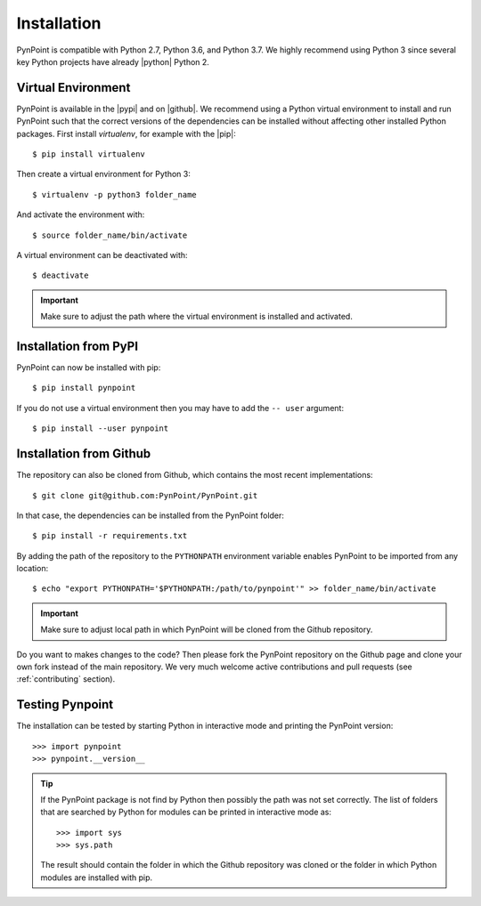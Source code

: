 .. _installation:

Installation
============

PynPoint is compatible with Python 2.7, Python 3.6, and Python 3.7. We highly recommend using Python 3 since several key Python projects have already |python| Python 2.

Virtual Environment
-------------------

PynPoint is available in the |pypi| and on |github|. We recommend using a Python virtual environment to install and run PynPoint such that the correct versions of the dependencies can be installed without affecting other installed Python packages. First install `virtualenv`, for example with the |pip|::

    $ pip install virtualenv

Then create a virtual environment for Python 3::

    $ virtualenv -p python3 folder_name

And activate the environment with::

    $ source folder_name/bin/activate

A virtual environment can be deactivated with::

    $ deactivate

.. important::
   Make sure to adjust the path where the virtual environment is installed and activated.

Installation from PyPI
----------------------

PynPoint can now be installed with pip::

    $ pip install pynpoint

If you do not use a virtual environment then you may have to add the ``-- user`` argument::

    $ pip install --user pynpoint

Installation from Github
------------------------

The repository can also be cloned from Github, which contains the most recent implementations::

    $ git clone git@github.com:PynPoint/PynPoint.git

In that case, the dependencies can be installed from the PynPoint folder::

    $ pip install -r requirements.txt

By adding the path of the repository to the ``PYTHONPATH`` environment variable enables PynPoint to be imported from any location::

    $ echo "export PYTHONPATH='$PYTHONPATH:/path/to/pynpoint'" >> folder_name/bin/activate

.. important::
   Make sure to adjust local path in which PynPoint will be cloned from the Github repository.

Do you want to makes changes to the code? Then please fork the PynPoint repository on the Github page and clone your own fork instead of the main repository. We very much welcome active contributions and pull requests (see :ref:`contributing` section).

Testing Pynpoint
----------------

The installation can be tested by starting Python in interactive mode and printing the PynPoint version::

    >>> import pynpoint
    >>> pynpoint.__version__

.. tip::
   If the PynPoint package is not find by Python then possibly the path was not set correctly. The list of folders that are searched by Python for modules can be printed in interactive mode as::

      >>> import sys
      >>> sys.path

   The result should contain the folder in which the Github repository was cloned or the folder in which Python modules are installed with pip.

.. |python| raw:: html

   <a href="https://python3statement.org/" target="_blank">stopped supporting</a>

.. |pypi| raw:: html

   <a href="https://pypi.org/project/pynpoint/" target="_blank">PyPI repository</a>

.. |github| raw:: html

   <a href="https://github.com/PynPoint/PynPoint" target="_blank">Github</a>

.. |pip| raw:: html

   <a href="https://packaging.python.org/tutorials/installing-packages/" target="_blank">pip package manager</a>
